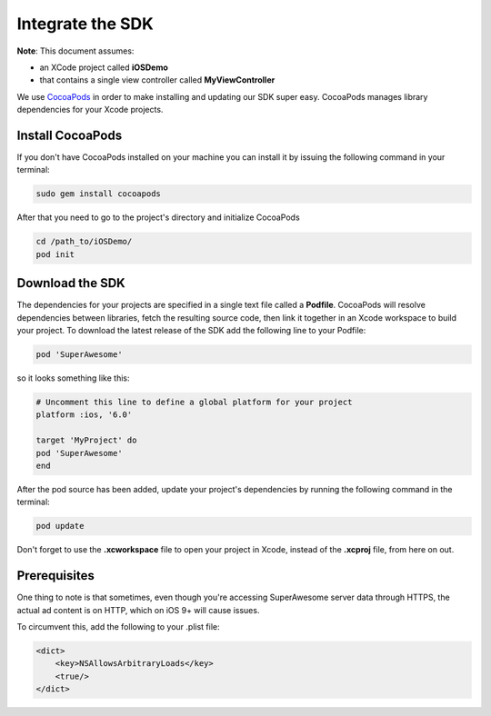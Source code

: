 Integrate the SDK
=================

**Note**: This document assumes:

* an XCode project called **iOSDemo**
* that contains a single view controller called **MyViewController**

We use `CocoaPods <http://cocoapods.org>`_ in order to make installing and updating our SDK super easy.
CocoaPods manages library dependencies for your Xcode projects.

Install CocoaPods
^^^^^^^^^^^^^^^^^

If you don't have CocoaPods installed on your machine you can install it by issuing the following command in your terminal:

.. code-block:: shell

    sudo gem install cocoapods

After that you need to go to the project's directory and initialize CocoaPods

.. code-block:: shell

    cd /path_to/iOSDemo/
    pod init

Download the SDK
^^^^^^^^^^^^^^^^

The dependencies for your projects are specified in a single text file called a **Podfile**.
CocoaPods will resolve dependencies between libraries, fetch the resulting source code, then link it together in an Xcode workspace to build your project.
To download the latest release of the SDK add the following line to your Podfile:

.. code-block:: shell

    pod 'SuperAwesome'

so it looks something like this:

.. code-block:: shell

    # Uncomment this line to define a global platform for your project
    platform :ios, '6.0'

    target 'MyProject' do
    pod 'SuperAwesome'
    end

After the pod source has been added, update your project's dependencies by running the following command in the terminal:

.. code-block:: shell

    pod update

Don't forget to use the **.xcworkspace** file to open your project in Xcode, instead of the **.xcproj** file, from here on out.

Prerequisites
^^^^^^^^^^^^^

One thing to note is that sometimes, even though you're accessing SuperAwesome server data through HTTPS, the actual ad content is on HTTP, which on iOS 9+ will cause issues.

To circumvent this, add the following to your .plist file:

.. code-block:: xml

    <dict>
        <key>NSAllowsArbitraryLoads</key>
        <true/>
    </dict>
